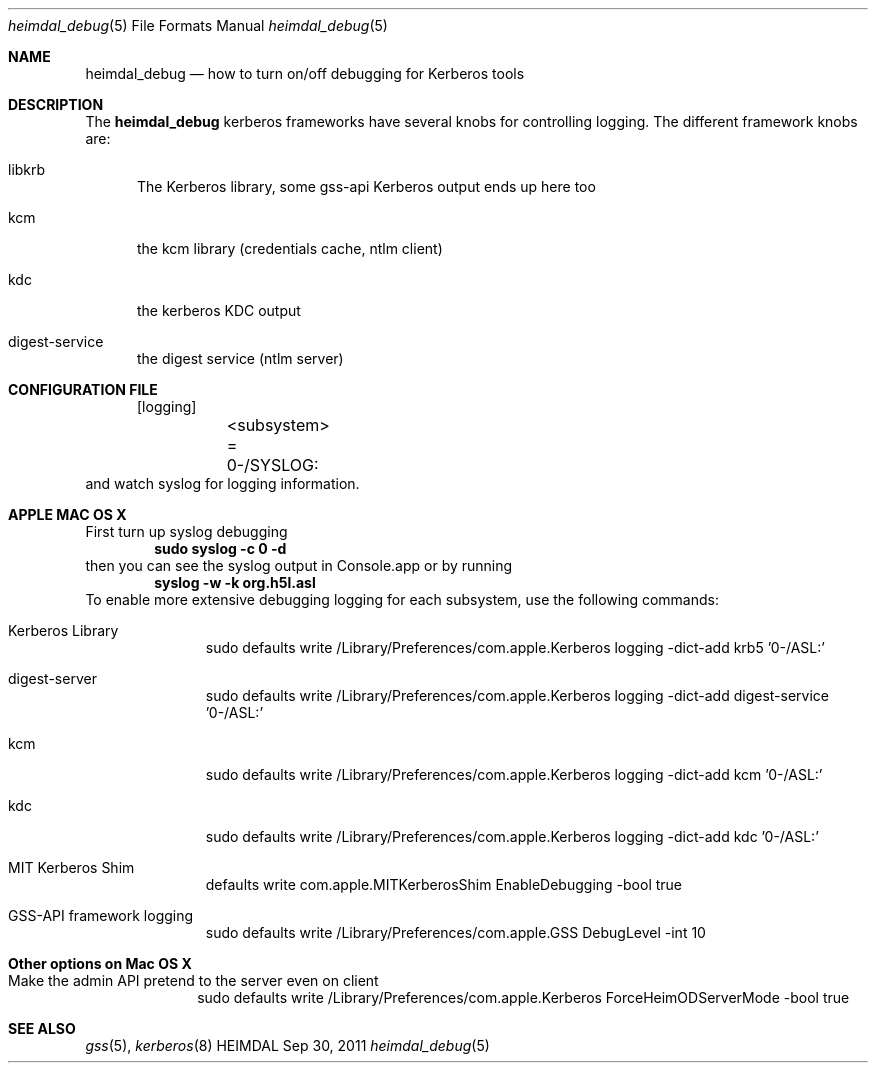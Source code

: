 .\" Copyright (c) 2010 Kungliga Tekniska Högskolan
.\" (Royal Institute of Technology, Stockholm, Sweden).
.\" All rights reserved.
.\"
.\" Portions Copyright (c) 2010 Apple Inc. All rights reserved.
.\"
.\" Redistribution and use in source and binary forms, with or without
.\" modification, are permitted provided that the following conditions
.\" are met:
.\"
.\" 1. Redistributions of source code must retain the above copyright
.\"    notice, this list of conditions and the following disclaimer.
.\"
.\" 2. Redistributions in binary form must reproduce the above copyright
.\"    notice, this list of conditions and the following disclaimer in the
.\"    documentation and/or other materials provided with the distribution.
.\"
.\" 3. Neither the name of the Institute nor the names of its contributors
.\"    may be used to endorse or promote products derived from this software
.\"    without specific prior written permission.
.\"
.\" THIS SOFTWARE IS PROVIDED BY THE INSTITUTE AND CONTRIBUTORS ``AS IS'' AND
.\" ANY EXPRESS OR IMPLIED WARRANTIES, INCLUDING, BUT NOT LIMITED TO, THE
.\" IMPLIED WARRANTIES OF MERCHANTABILITY AND FITNESS FOR A PARTICULAR PURPOSE
.\" ARE DISCLAIMED.  IN NO EVENT SHALL THE INSTITUTE OR CONTRIBUTORS BE LIABLE
.\" FOR ANY DIRECT, INDIRECT, INCIDENTAL, SPECIAL, EXEMPLARY, OR CONSEQUENTIAL
.\" DAMAGES (INCLUDING, BUT NOT LIMITED TO, PROCUREMENT OF SUBSTITUTE GOODS
.\" OR SERVICES; LOSS OF USE, DATA, OR PROFITS; OR BUSINESS INTERRUPTION)
.\" HOWEVER CAUSED AND ON ANY THEORY OF LIABILITY, WHETHER IN CONTRACT, STRICT
.\" LIABILITY, OR TORT (INCLUDING NEGLIGENCE OR OTHERWISE) ARISING IN ANY WAY
.\" OUT OF THE USE OF THIS SOFTWARE, EVEN IF ADVISED OF THE POSSIBILITY OF
.\" SUCH DAMAGE.
.\"
.\" $Id$
.\"
.Dd Sep  30, 2011
.Dt heimdal_debug 5
.Os HEIMDAL
.Sh NAME
.Nm heimdal_debug
.Nd how to turn on/off debugging for Kerberos tools
.Sh DESCRIPTION
The
.Nm
kerberos frameworks have several knobs for controlling logging.
The different framework knobs are:
.Bl -tag -width "XXX"
.It libkrb
The Kerberos library, some gss-api Kerberos output ends up here too
.It kcm
the kcm library (credentials cache, ntlm client)
.It kdc
the kerberos KDC output
.It digest-service
the digest service (ntlm server)
.El
.Sh CONFIGURATION FILE
.Bd -literal -offset ident
[logging]
	<subsystem> = 0-/SYSLOG:
.Ed
and watch syslog for logging information.
.Sh APPLE MAC OS X
First turn up syslog debugging
.Dl sudo syslog -c 0 -d
then you can see the syslog output in Console.app or by running
.Dl syslog -w -k org.h5l.asl
To enable more extensive debugging logging for each subsystem, use the following commands:
.Bl -tag -width "XXX" -offset indent
.It Kerberos Library
sudo defaults write /Library/Preferences/com.apple.Kerberos logging -dict-add krb5 '0-/ASL:'
.It digest-server
sudo defaults write /Library/Preferences/com.apple.Kerberos logging -dict-add digest-service '0-/ASL:'
.It kcm
sudo defaults write /Library/Preferences/com.apple.Kerberos logging -dict-add kcm '0-/ASL:'
.It kdc
sudo defaults write /Library/Preferences/com.apple.Kerberos logging -dict-add kdc '0-/ASL:'
.It MIT Kerberos Shim
defaults write com.apple.MITKerberosShim EnableDebugging -bool true
.It GSS-API framework logging
sudo defaults write /Library/Preferences/com.apple.GSS DebugLevel -int 10
.El
.Sh Other options on Mac OS X
.Bl -tag -width "XXX" -offset ident
.It Make the admin API pretend to the server even on client
sudo defaults write /Library/Preferences/com.apple.Kerberos ForceHeimODServerMode -bool true
.El
.Sh SEE ALSO
.Xr gss 5 ,
.Xr kerberos 8
